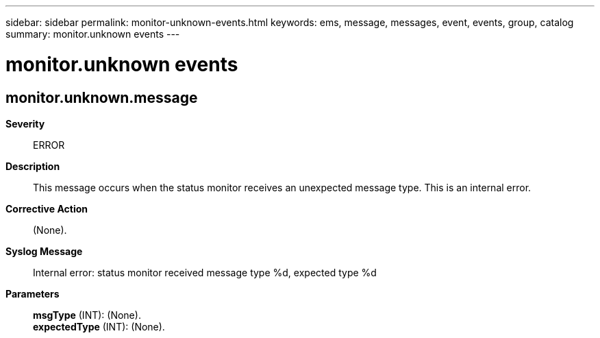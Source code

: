 ---
sidebar: sidebar
permalink: monitor-unknown-events.html
keywords: ems, message, messages, event, events, group, catalog
summary: monitor.unknown events
---

= monitor.unknown events
:toclevels: 1
:hardbreaks:
:nofooter:
:icons: font
:linkattrs:
:imagesdir: ./media/

== monitor.unknown.message
*Severity*::
ERROR
*Description*::
This message occurs when the status monitor receives an unexpected message type. This is an internal error.
*Corrective Action*::
(None).
*Syslog Message*::
Internal error: status monitor received message type %d, expected type %d
*Parameters*::
*msgType* (INT): (None).
*expectedType* (INT): (None).
